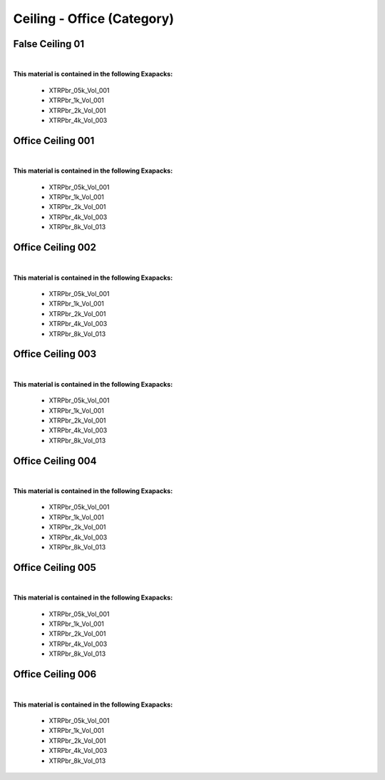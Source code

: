 Ceiling - Office (Category)
---------------------------

False Ceiling 01
****************

.. image:: ../_static/_images/material_list/ceiling_office/false_ceiling_01/false_ceiling_01.webp
    :width: 30%
    :align: center
    :alt: False Ceiling 01


|

**This material is contained in the following Exapacks:**

    - XTRPbr_05k_Vol_001
    - XTRPbr_1k_Vol_001
    - XTRPbr_2k_Vol_001
    - XTRPbr_4k_Vol_003

Office Ceiling 001
******************

.. image:: ../_static/_images/material_list/ceiling_office/office_ceiling_001/office_ceiling_001.webp
    :width: 30%
    :align: center
    :alt: Office Ceiling 001


|

**This material is contained in the following Exapacks:**

    - XTRPbr_05k_Vol_001
    - XTRPbr_1k_Vol_001
    - XTRPbr_2k_Vol_001
    - XTRPbr_4k_Vol_003
    - XTRPbr_8k_Vol_013

Office Ceiling 002
******************

.. image:: ../_static/_images/material_list/ceiling_office/office_ceiling_002/office_ceiling_002.webp
    :width: 30%
    :align: center
    :alt: Office Ceiling 002


|

**This material is contained in the following Exapacks:**

    - XTRPbr_05k_Vol_001
    - XTRPbr_1k_Vol_001
    - XTRPbr_2k_Vol_001
    - XTRPbr_4k_Vol_003
    - XTRPbr_8k_Vol_013

Office Ceiling 003
******************

.. image:: ../_static/_images/material_list/ceiling_office/office_ceiling_003/office_ceiling_003.webp
    :width: 30%
    :align: center
    :alt: Office Ceiling 003


|

**This material is contained in the following Exapacks:**

    - XTRPbr_05k_Vol_001
    - XTRPbr_1k_Vol_001
    - XTRPbr_2k_Vol_001
    - XTRPbr_4k_Vol_003
    - XTRPbr_8k_Vol_013

Office Ceiling 004
******************

.. image:: ../_static/_images/material_list/ceiling_office/office_ceiling_004/office_ceiling_004.webp
    :width: 30%
    :align: center
    :alt: Office Ceiling 004


|

**This material is contained in the following Exapacks:**

    - XTRPbr_05k_Vol_001
    - XTRPbr_1k_Vol_001
    - XTRPbr_2k_Vol_001
    - XTRPbr_4k_Vol_003
    - XTRPbr_8k_Vol_013

Office Ceiling 005
******************

.. image:: ../_static/_images/material_list/ceiling_office/office_ceiling_005/office_ceiling_005.webp
    :width: 30%
    :align: center
    :alt: Office Ceiling 005


|

**This material is contained in the following Exapacks:**

    - XTRPbr_05k_Vol_001
    - XTRPbr_1k_Vol_001
    - XTRPbr_2k_Vol_001
    - XTRPbr_4k_Vol_003
    - XTRPbr_8k_Vol_013

Office Ceiling 006
******************

.. image:: ../_static/_images/material_list/ceiling_office/office_ceiling_006/office_ceiling_006.webp
    :width: 30%
    :align: center
    :alt: Office Ceiling 006


|

**This material is contained in the following Exapacks:**

    - XTRPbr_05k_Vol_001
    - XTRPbr_1k_Vol_001
    - XTRPbr_2k_Vol_001
    - XTRPbr_4k_Vol_003
    - XTRPbr_8k_Vol_013

